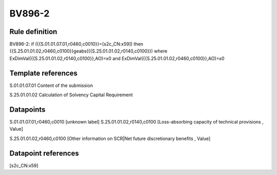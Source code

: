 =======
BV896-2
=======

Rule definition
---------------

BV896-2: if ({{S.01.01.07.01,r0460,c0010}}=[s2c_CN:x59]) then {{S.25.01.01.02,r0460,c0100}}geabs({{S.25.01.01.02,r0140,c0100}}) where ExDimVal({{S.25.01.01.02,r0140,c0100}},AO)=x0 and ExDimVal({{S.25.01.01.02,r0460,c0100}},AO)=x0


Template references
-------------------

S.01.01.07.01 Content of the submission

S.25.01.01.02 Calculation of Solvency Capital Requirement


Datapoints
----------

S.01.01.07.01,r0460,c0010 [unknown label]
S.25.01.01.02,r0140,c0100 [Loss-absorbing capacity of technical provisions , Value]

S.25.01.01.02,r0460,c0100 [Other information on SCR|Net future discretionary benefits , Value]



Datapoint references
--------------------

[s2c_CN:x59]